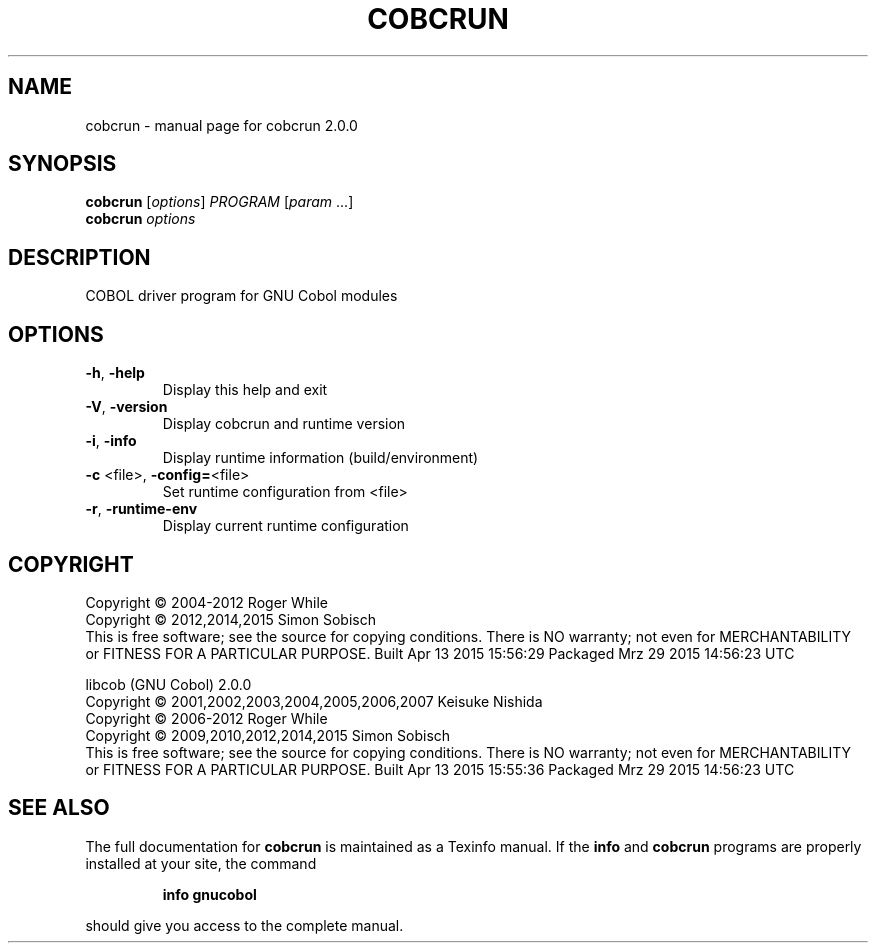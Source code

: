 .\" DO NOT MODIFY THIS FILE!  It was generated by help2man 1.44.1.
.TH COBCRUN "1" "April 2015" "cobcrun 2.0.0" "User Commands"
.SH NAME
cobcrun \- manual page for cobcrun 2.0.0
.SH SYNOPSIS
.B cobcrun
[\fIoptions\fR] \fIPROGRAM \fR[\fIparam \fR...]
.br
.B cobcrun
\fIoptions\fR
.SH DESCRIPTION
COBOL driver program for GNU Cobol modules
.SH OPTIONS
.TP
\fB\-h\fR, \fB\-help\fR
Display this help and exit
.TP
\fB\-V\fR, \fB\-version\fR
Display cobcrun and runtime version
.TP
\fB\-i\fR, \fB\-info\fR
Display runtime information (build/environment)
.TP
\fB\-c\fR <file>, \fB\-config=\fR<file>
Set runtime configuration from <file>
.TP
\fB\-r\fR, \fB\-runtime\-env\fR
Display current runtime configuration
.SH COPYRIGHT
Copyright \(co 2004\-2012 Roger While
.br
Copyright \(co 2012,2014,2015 Simon Sobisch
.br
This is free software; see the source for copying conditions.  There is NO
warranty; not even for MERCHANTABILITY or FITNESS FOR A PARTICULAR PURPOSE.
Built     Apr 13 2015 15:56:29
Packaged  Mrz 29 2015 14:56:23 UTC
.PP
libcob (GNU Cobol) 2.0.0
.br
Copyright \(co 2001,2002,2003,2004,2005,2006,2007 Keisuke Nishida
.br
Copyright \(co 2006\-2012 Roger While
.br
Copyright \(co 2009,2010,2012,2014,2015 Simon Sobisch
.br
This is free software; see the source for copying conditions.  There is NO
warranty; not even for MERCHANTABILITY or FITNESS FOR A PARTICULAR PURPOSE.
Built     Apr 13 2015 15:55:36
Packaged  Mrz 29 2015 14:56:23 UTC
.SH "SEE ALSO"
The full documentation for
.B cobcrun
is maintained as a Texinfo manual.  If the
.B info
and
.B cobcrun
programs are properly installed at your site, the command
.IP
.B info gnucobol
.PP
should give you access to the complete manual.

